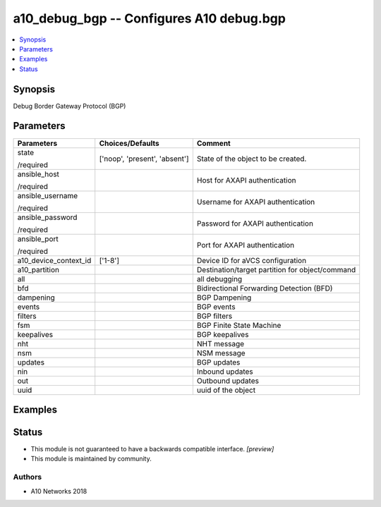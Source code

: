 .. _a10_debug_bgp_module:


a10_debug_bgp -- Configures A10 debug.bgp
=========================================

.. contents::
   :local:
   :depth: 1


Synopsis
--------

Debug Border Gateway Protocol (BGP)






Parameters
----------

+-----------------------+-------------------------------+-------------------------------------------------+
| Parameters            | Choices/Defaults              | Comment                                         |
|                       |                               |                                                 |
|                       |                               |                                                 |
+=======================+===============================+=================================================+
| state                 | ['noop', 'present', 'absent'] | State of the object to be created.              |
|                       |                               |                                                 |
| /required             |                               |                                                 |
+-----------------------+-------------------------------+-------------------------------------------------+
| ansible_host          |                               | Host for AXAPI authentication                   |
|                       |                               |                                                 |
| /required             |                               |                                                 |
+-----------------------+-------------------------------+-------------------------------------------------+
| ansible_username      |                               | Username for AXAPI authentication               |
|                       |                               |                                                 |
| /required             |                               |                                                 |
+-----------------------+-------------------------------+-------------------------------------------------+
| ansible_password      |                               | Password for AXAPI authentication               |
|                       |                               |                                                 |
| /required             |                               |                                                 |
+-----------------------+-------------------------------+-------------------------------------------------+
| ansible_port          |                               | Port for AXAPI authentication                   |
|                       |                               |                                                 |
| /required             |                               |                                                 |
+-----------------------+-------------------------------+-------------------------------------------------+
| a10_device_context_id | ['1-8']                       | Device ID for aVCS configuration                |
|                       |                               |                                                 |
|                       |                               |                                                 |
+-----------------------+-------------------------------+-------------------------------------------------+
| a10_partition         |                               | Destination/target partition for object/command |
|                       |                               |                                                 |
|                       |                               |                                                 |
+-----------------------+-------------------------------+-------------------------------------------------+
| all                   |                               | all debugging                                   |
|                       |                               |                                                 |
|                       |                               |                                                 |
+-----------------------+-------------------------------+-------------------------------------------------+
| bfd                   |                               | Bidirectional Forwarding Detection (BFD)        |
|                       |                               |                                                 |
|                       |                               |                                                 |
+-----------------------+-------------------------------+-------------------------------------------------+
| dampening             |                               | BGP Dampening                                   |
|                       |                               |                                                 |
|                       |                               |                                                 |
+-----------------------+-------------------------------+-------------------------------------------------+
| events                |                               | BGP events                                      |
|                       |                               |                                                 |
|                       |                               |                                                 |
+-----------------------+-------------------------------+-------------------------------------------------+
| filters               |                               | BGP filters                                     |
|                       |                               |                                                 |
|                       |                               |                                                 |
+-----------------------+-------------------------------+-------------------------------------------------+
| fsm                   |                               | BGP Finite State Machine                        |
|                       |                               |                                                 |
|                       |                               |                                                 |
+-----------------------+-------------------------------+-------------------------------------------------+
| keepalives            |                               | BGP keepalives                                  |
|                       |                               |                                                 |
|                       |                               |                                                 |
+-----------------------+-------------------------------+-------------------------------------------------+
| nht                   |                               | NHT message                                     |
|                       |                               |                                                 |
|                       |                               |                                                 |
+-----------------------+-------------------------------+-------------------------------------------------+
| nsm                   |                               | NSM message                                     |
|                       |                               |                                                 |
|                       |                               |                                                 |
+-----------------------+-------------------------------+-------------------------------------------------+
| updates               |                               | BGP updates                                     |
|                       |                               |                                                 |
|                       |                               |                                                 |
+-----------------------+-------------------------------+-------------------------------------------------+
| nin                   |                               | Inbound updates                                 |
|                       |                               |                                                 |
|                       |                               |                                                 |
+-----------------------+-------------------------------+-------------------------------------------------+
| out                   |                               | Outbound updates                                |
|                       |                               |                                                 |
|                       |                               |                                                 |
+-----------------------+-------------------------------+-------------------------------------------------+
| uuid                  |                               | uuid of the object                              |
|                       |                               |                                                 |
|                       |                               |                                                 |
+-----------------------+-------------------------------+-------------------------------------------------+







Examples
--------

.. code-block:: yaml+jinja

    





Status
------




- This module is not guaranteed to have a backwards compatible interface. *[preview]*


- This module is maintained by community.



Authors
~~~~~~~

- A10 Networks 2018

